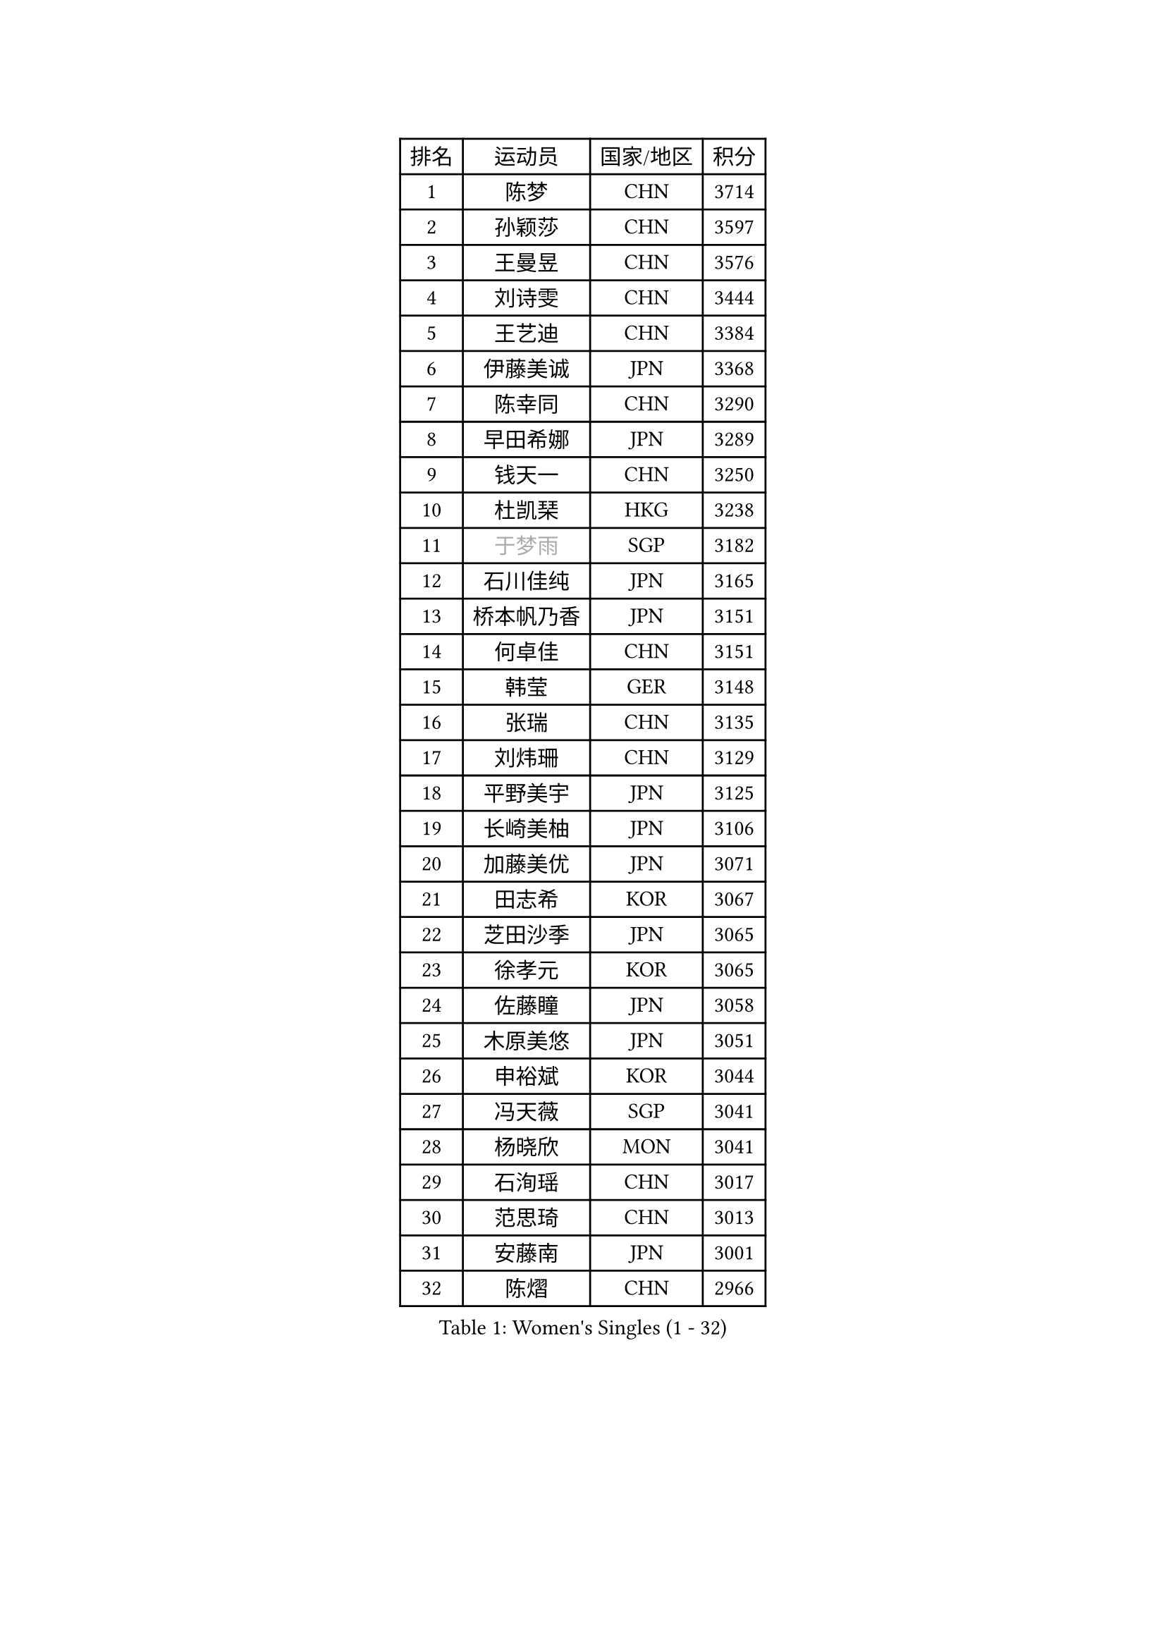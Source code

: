 
#set text(font: ("Courier New", "NSimSun"))
#figure(
  caption: "Women's Singles (1 - 32)",
    table(
      columns: 4,
      [排名], [运动员], [国家/地区], [积分],
      [1], [陈梦], [CHN], [3714],
      [2], [孙颖莎], [CHN], [3597],
      [3], [王曼昱], [CHN], [3576],
      [4], [刘诗雯], [CHN], [3444],
      [5], [王艺迪], [CHN], [3384],
      [6], [伊藤美诚], [JPN], [3368],
      [7], [陈幸同], [CHN], [3290],
      [8], [早田希娜], [JPN], [3289],
      [9], [钱天一], [CHN], [3250],
      [10], [杜凯琹], [HKG], [3238],
      [11], [#text(gray, "于梦雨")], [SGP], [3182],
      [12], [石川佳纯], [JPN], [3165],
      [13], [桥本帆乃香], [JPN], [3151],
      [14], [何卓佳], [CHN], [3151],
      [15], [韩莹], [GER], [3148],
      [16], [张瑞], [CHN], [3135],
      [17], [刘炜珊], [CHN], [3129],
      [18], [平野美宇], [JPN], [3125],
      [19], [长崎美柚], [JPN], [3106],
      [20], [加藤美优], [JPN], [3071],
      [21], [田志希], [KOR], [3067],
      [22], [芝田沙季], [JPN], [3065],
      [23], [徐孝元], [KOR], [3065],
      [24], [佐藤瞳], [JPN], [3058],
      [25], [木原美悠], [JPN], [3051],
      [26], [申裕斌], [KOR], [3044],
      [27], [冯天薇], [SGP], [3041],
      [28], [杨晓欣], [MON], [3041],
      [29], [石洵瑶], [CHN], [3017],
      [30], [范思琦], [CHN], [3013],
      [31], [安藤南], [JPN], [3001],
      [32], [陈熠], [CHN], [2966],
    )
  )#pagebreak()

#set text(font: ("Courier New", "NSimSun"))
#figure(
  caption: "Women's Singles (33 - 64)",
    table(
      columns: 4,
      [排名], [运动员], [国家/地区], [积分],
      [33], [郑怡静], [TPE], [2963],
      [34], [傅玉], [POR], [2963],
      [35], [单晓娜], [GER], [2962],
      [36], [袁嘉楠], [FRA], [2961],
      [37], [蒯曼], [CHN], [2960],
      [38], [郭雨涵], [CHN], [2949],
      [39], [梁夏银], [KOR], [2948],
      [40], [阿德里安娜 迪亚兹], [PUR], [2947],
      [41], [SAWETTABUT Suthasini], [THA], [2946],
      [42], [金河英], [KOR], [2937],
      [43], [刘佳], [AUT], [2934],
      [44], [ODO Satsuki], [JPN], [2928],
      [45], [陈思羽], [TPE], [2906],
      [46], [BERGSTROM Linda], [SWE], [2906],
      [47], [曾尖], [SGP], [2904],
      [48], [小盐遥菜], [JPN], [2901],
      [49], [倪夏莲], [LUX], [2897],
      [50], [SOO Wai Yam Minnie], [HKG], [2884],
      [51], [森樱], [JPN], [2871],
      [52], [DE NUTTE Sarah], [LUX], [2864],
      [53], [妮娜 米特兰姆], [GER], [2862],
      [54], [#text(gray, "LIU Juan")], [CHN], [2847],
      [55], [张安], [USA], [2846],
      [56], [PESOTSKA Margaryta], [UKR], [2844],
      [57], [朱成竹], [HKG], [2842],
      [58], [ABRAAMIAN Elizabet], [RUS], [2840],
      [59], [李时温], [KOR], [2828],
      [60], [伯纳黛特 斯佐科斯], [ROU], [2828],
      [61], [王晓彤], [CHN], [2821],
      [62], [王 艾米], [USA], [2811],
      [63], [崔孝珠], [KOR], [2809],
      [64], [李恩惠], [KOR], [2803],
    )
  )#pagebreak()

#set text(font: ("Courier New", "NSimSun"))
#figure(
  caption: "Women's Singles (65 - 96)",
    table(
      columns: 4,
      [排名], [运动员], [国家/地区], [积分],
      [65], [MATELOVA Hana], [CZE], [2802],
      [66], [索菲亚 波尔卡诺娃], [AUT], [2796],
      [67], [KIM Byeolnim], [KOR], [2785],
      [68], [李皓晴], [HKG], [2780],
      [69], [玛妮卡 巴特拉], [IND], [2777],
      [70], [LIU Hsing-Yin], [TPE], [2774],
      [71], [边宋京], [PRK], [2773],
      [72], [WINTER Sabine], [GER], [2770],
      [73], [高桥 布鲁娜], [BRA], [2762],
      [74], [NG Wing Nam], [HKG], [2747],
      [75], [YOON Hyobin], [KOR], [2741],
      [76], [#text(gray, "WU Yue")], [USA], [2739],
      [77], [佩特丽莎 索尔佳], [GER], [2737],
      [78], [CHENG Hsien-Tzu], [TPE], [2736],
      [79], [#text(gray, "GRZYBOWSKA-FRANC Katarzyna")], [POL], [2732],
      [80], [BILENKO Tetyana], [UKR], [2732],
      [81], [YOO Eunchong], [KOR], [2727],
      [82], [EERLAND Britt], [NED], [2725],
      [83], [蒂娜 梅谢芙], [EGY], [2725],
      [84], [#text(gray, "TAILAKOVA Mariia")], [RUS], [2718],
      [85], [LIN Ye], [SGP], [2713],
      [86], [杨蕙菁], [CHN], [2710],
      [87], [PARANANG Orawan], [THA], [2698],
      [88], [MONTEIRO DODEAN Daniela], [ROU], [2695],
      [89], [HUANG Yi-Hua], [TPE], [2694],
      [90], [邵杰妮], [POR], [2687],
      [91], [伊丽莎白 萨玛拉], [ROU], [2682],
      [92], [BALAZOVA Barbora], [SVK], [2679],
      [93], [张默], [CAN], [2678],
      [94], [刘杨子], [AUS], [2677],
      [95], [笹尾明日香], [JPN], [2671],
      [96], [DIACONU Adina], [ROU], [2670],
    )
  )#pagebreak()

#set text(font: ("Courier New", "NSimSun"))
#figure(
  caption: "Women's Singles (97 - 128)",
    table(
      columns: 4,
      [排名], [运动员], [国家/地区], [积分],
      [97], [CIOBANU Irina], [ROU], [2666],
      [98], [NOSKOVA Yana], [RUS], [2665],
      [99], [DRAGOMAN Andreea], [ROU], [2656],
      [100], [LAY Jian Fang], [AUS], [2652],
      [101], [李昱谆], [TPE], [2650],
      [102], [普利西卡 帕瓦德], [FRA], [2636],
      [103], [斯丽贾 阿库拉], [IND], [2629],
      [104], [TRIGOLOS Daria], [BLR], [2627],
      [105], [SAWETTABUT Jinnipa], [THA], [2626],
      [106], [克里斯蒂娜 卡尔伯格], [SWE], [2620],
      [107], [VOROBEVA Olga], [RUS], [2620],
      [108], [BAJOR Natalia], [POL], [2619],
      [109], [玛利亚 肖], [ESP], [2616],
      [110], [KAMATH Archana Girish], [IND], [2605],
      [111], [LAM Yee Lok], [HKG], [2605],
      [112], [MIKHAILOVA Polina], [RUS], [2590],
      [113], [JI Eunchae], [KOR], [2589],
      [114], [#text(gray, "GROFOVA Karin")], [CZE], [2584],
      [115], [LI Ching Wan], [HKG], [2583],
      [116], [TODOROVIC Andrea], [SRB], [2580],
      [117], [SU Pei-Ling], [TPE], [2580],
      [118], [#text(gray, "GAUTHIER Lucie")], [FRA], [2572],
      [119], [POTA Georgina], [HUN], [2571],
      [120], [GUISNEL Oceane], [FRA], [2567],
      [121], [MANTZ Chantal], [GER], [2564],
      [122], [MALOBABIC Ivana], [CRO], [2562],
      [123], [PICCOLIN Giorgia], [ITA], [2560],
      [124], [LOEUILLETTE Stephanie], [FRA], [2558],
      [125], [SUNG Rachel], [USA], [2556],
      [126], [STEFANOVA Nikoleta], [ITA], [2556],
      [127], [艾希卡 穆克吉], [IND], [2555],
      [128], [ZARIF Audrey], [FRA], [2552],
    )
  )